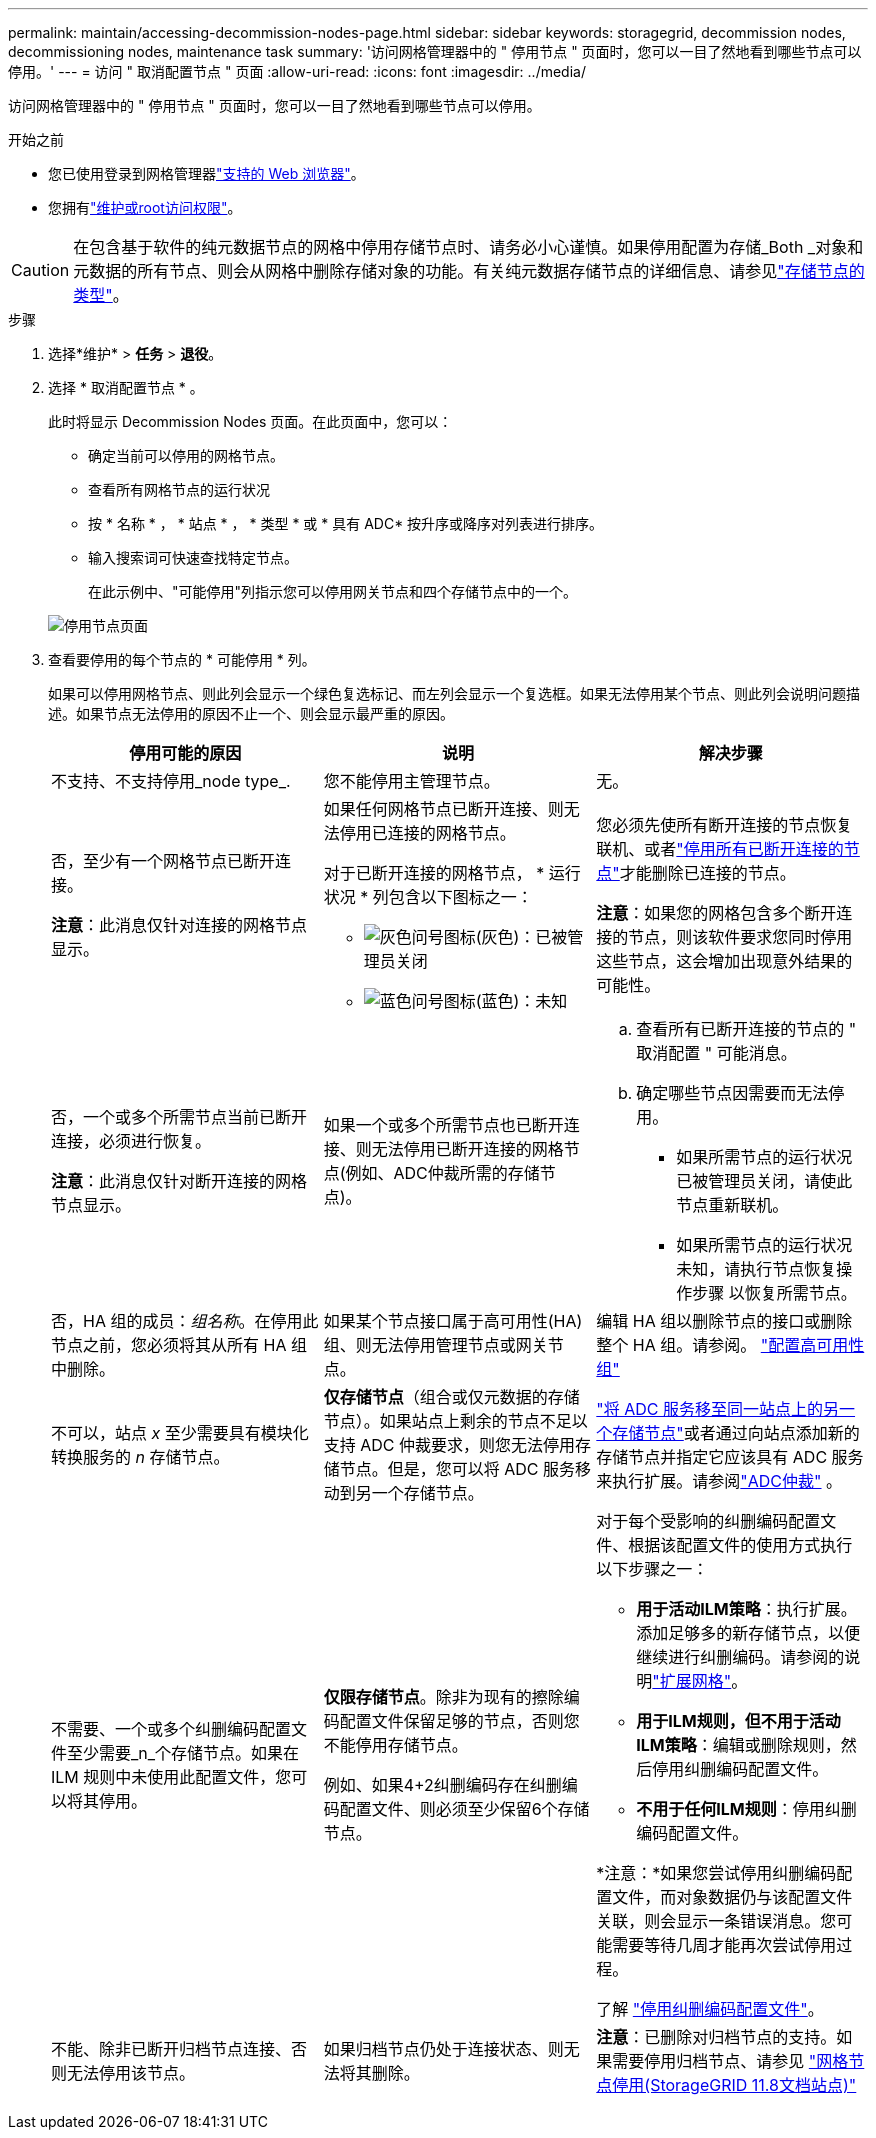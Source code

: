 ---
permalink: maintain/accessing-decommission-nodes-page.html 
sidebar: sidebar 
keywords: storagegrid, decommission nodes, decommissioning nodes, maintenance task 
summary: '访问网格管理器中的 " 停用节点 " 页面时，您可以一目了然地看到哪些节点可以停用。' 
---
= 访问 " 取消配置节点 " 页面
:allow-uri-read: 
:icons: font
:imagesdir: ../media/


[role="lead"]
访问网格管理器中的 " 停用节点 " 页面时，您可以一目了然地看到哪些节点可以停用。

.开始之前
* 您已使用登录到网格管理器link:../admin/web-browser-requirements.html["支持的 Web 浏览器"]。
* 您拥有link:../admin/admin-group-permissions.html["维护或root访问权限"]。



CAUTION: 在包含基于软件的纯元数据节点的网格中停用存储节点时、请务必小心谨慎。如果停用配置为存储_Both _对象和元数据的所有节点、则会从网格中删除存储对象的功能。有关纯元数据存储节点的详细信息、请参见link:../primer/what-storage-node-is.html#types-of-storage-nodes["存储节点的类型"]。

.步骤
. 选择*维护* > *任务* > *退役*。
. 选择 * 取消配置节点 * 。
+
此时将显示 Decommission Nodes 页面。在此页面中，您可以：

+
** 确定当前可以停用的网格节点。
** 查看所有网格节点的运行状况
** 按 * 名称 * ， * 站点 * ， * 类型 * 或 * 具有 ADC* 按升序或降序对列表进行排序。
** 输入搜索词可快速查找特定节点。
+
在此示例中、"可能停用"列指示您可以停用网关节点和四个存储节点中的一个。

+
image::../media/decommission_nodes_page_all_connected.png[停用节点页面]



. 查看要停用的每个节点的 * 可能停用 * 列。
+
如果可以停用网格节点、则此列会显示一个绿色复选标记、而左列会显示一个复选框。如果无法停用某个节点、则此列会说明问题描述。如果节点无法停用的原因不止一个、则会显示最严重的原因。

+
[cols="1a,1a,1a"]
|===
| 停用可能的原因 | 说明 | 解决步骤 


 a| 
不支持、不支持停用_node type_.
 a| 
您不能停用主管理节点。
 a| 
无。



 a| 
否，至少有一个网格节点已断开连接。

*注意*：此消息仅针对连接的网格节点显示。
 a| 
如果任何网格节点已断开连接、则无法停用已连接的网格节点。

对于已断开连接的网格节点， * 运行状况 * 列包含以下图标之一：

** image:../media/icon_alarm_gray_administratively_down.png["灰色问号图标"](灰色)：已被管理员关闭
** image:../media/icon_alarm_blue_unknown.png["蓝色问号图标"](蓝色)：未知

 a| 
您必须先使所有断开连接的节点恢复联机、或者link:decommissioning-disconnected-grid-nodes.html["停用所有已断开连接的节点"]才能删除已连接的节点。

*注意*：如果您的网格包含多个断开连接的节点，则该软件要求您同时停用这些节点，这会增加出现意外结果的可能性。



 a| 
否，一个或多个所需节点当前已断开连接，必须进行恢复。

*注意*：此消息仅针对断开连接的网格节点显示。
 a| 
如果一个或多个所需节点也已断开连接、则无法停用已断开连接的网格节点(例如、ADC仲裁所需的存储节点)。
 a| 
.. 查看所有已断开连接的节点的 " 取消配置 " 可能消息。
.. 确定哪些节点因需要而无法停用。
+
*** 如果所需节点的运行状况已被管理员关闭，请使此节点重新联机。
*** 如果所需节点的运行状况未知，请执行节点恢复操作步骤 以恢复所需节点。






 a| 
否，HA 组的成员：_组名称_。在停用此节点之前，您必须将其从所有 HA 组中删除。
 a| 
如果某个节点接口属于高可用性(HA)组、则无法停用管理节点或网关节点。
 a| 
编辑 HA 组以删除节点的接口或删除整个 HA 组。请参阅。 link:../admin/configure-high-availability-group.html["配置高可用性组"]



 a| 
不可以，站点 _x_ 至少需要具有模块化转换服务的 _n_ 存储节点。
 a| 
*仅存储节点*（组合或仅元数据的存储节点）。如果站点上剩余的节点不足以支持 ADC 仲裁要求，则您无法停用存储节点。但是，您可以将 ADC 服务移动到另一个存储节点。
 a| 
link:../maintain/move-adc-service.html["将 ADC 服务移至同一站点上的另一个存储节点"]或者通过向站点添加新的存储节点并指定它应该具有 ADC 服务来执行扩展。请参阅link:understanding-adc-service-quorum.html["ADC仲裁"] 。



 a| 
不需要、一个或多个纠删编码配置文件至少需要_n_个存储节点。如果在 ILM 规则中未使用此配置文件，您可以将其停用。
 a| 
*仅限存储节点*。除非为现有的擦除编码配置文件保留足够的节点，否则您不能停用存储节点。

例如、如果4+2纠删编码存在纠删编码配置文件、则必须至少保留6个存储节点。
 a| 
对于每个受影响的纠删编码配置文件、根据该配置文件的使用方式执行以下步骤之一：

** *用于活动ILM策略*：执行扩展。添加足够多的新存储节点，以便继续进行纠删编码。请参阅的说明link:../expand/index.html["扩展网格"]。
** *用于ILM规则，但不用于活动ILM策略*：编辑或删除规则，然后停用纠删编码配置文件。
** *不用于任何ILM规则*：停用纠删编码配置文件。


*注意：*如果您尝试停用纠删编码配置文件，而对象数据仍与该配置文件关联，则会显示一条错误消息。您可能需要等待几周才能再次尝试停用过程。

了解 link:../ilm/manage-erasure-coding-profiles.html["停用纠删编码配置文件"]。



 a| 
不能、除非已断开归档节点连接、否则无法停用该节点。
 a| 
如果归档节点仍处于连接状态、则无法将其删除。
 a| 
*注意*：已删除对归档节点的支持。如果需要停用归档节点、请参见 https://docs.netapp.com/us-en/storagegrid-118/maintain/grid-node-decommissioning.html["网格节点停用(StorageGRID 11.8文档站点)"^]

|===

